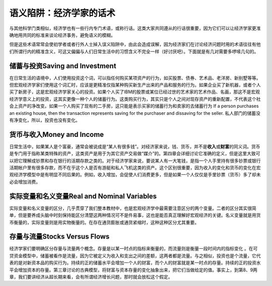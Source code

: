 语义陷阱：经济学家的话术
===============================================



与其他科学门类相似，经济学也有一些行内专门术语，或称行话。这类大家共同遵从的行话很重要，因为它们可以让经济学家更准确地用共同的标准来谈论经济事务，避免语义的模糊。

但是这些术语常常会使初学者或者行外人士掉入误义陷阱中，由此会造成误解，因为经济家们在讨论经济问题时用的术语往往有他们所谓行内的精准含义，可这又偏偏与人们日常生活中的习惯含义不完全一样（好讨厌吧）。下面就是有几对需要多啰嗦几句的。

储蓄与投资Saving and Investment
-------------------------------

在日常生活的语境中，人们使用投资这个词，可以指任何购买某项资产的行为，如买股票、债券、艺术品、老洋房、新别墅等等。但宏观经济学家们使用这个词汇时，应该是更精准仅指某种购买新生产出来的产品和服务的行为。如果企业买了新机器，或者个人买了新房子，这是宏观经济学家关心的投资。如果个人买了IBM的股票或某位已经过世的艺术家的艺术作品、名画，那这不是宏观经济学意义上的投资，这其实更像一种个人的储蓄行为。这类购买行为，其实只是个人之间对现存资产的重新配置，不代表这个社会上资产的净改变。如果一个人购买了现有的二手房，这只能是表示买家的储蓄行为和卖家的去储蓄行为
If a person purchases an existing house, then the transaction represents
saving for the purchaser and dissaving for the seller.
私人部门的储蓄没有净变化，所以，投资也没有变化。

货币与收入Money and Income
--------------------------

日常生活中，如果某人是个富豪，通常会被说成是“某人有很多钱”。对经济家来说，钱、货币，并不是\ **收入**\ 或\ **财富**\ 的同义词。货币是专门用于指称某类特殊的资产，这类资产是用于为其它资产交易做“媒介”的。第四章会详细讨论它准确的定义，但是这里大致可以把它理解成钞票和存在银行的活期存款之类的。对于经济学家来说，要说某人有一大笔钱，是指一个人手里持有很多钞票或银行活期帐户里有很多存款，而不在乎这个人是否有游艇和私人飞机这类的资产。这个区别很重要，因为收入的变化和货币的变化在宏观经济学模型中是有明显不同后果的。例如，收入增加，会促使人们消费更多，但是如果一个人仅仅是手里钞票（货币）多了却未必会增加消费。

实际变量和名义变量Real and Nominal Variables
--------------------------------------------

实际变量和名义变量的区分，几乎贯穿了我们整本教材中，也是宏观经济学中最需要注意区分的两个变量。二者的区分其实很简单，但是要养成头脑中时刻保持能区分清楚这两种情况可不是件易事，这也是能否真正理解好宏观经济的关键。名义变量就是用货币衡量的，实际变量则是用实物衡量的。在存在通货膨胀或通货紧缩时，这种这种区分尤其重要。

存量与流量Stocks Versus Flows
-----------------------------

经济学家们要明确区分存量与流量两个概念。存量是以某一时点的指标来衡量的，而流量则是衡量一段时间内的指标变化
。在可贷资金模型中，储蓄被看作是流量，因为它被定义为收入和支出之间的差额，这两者都是流量。与之相似，投资也是个流量，它代表的是对新资本品的购买行为。持续的正的储蓄水平会增加一个人的财富，而个人的财富就是某一时点的存量。持续的正的投资水平会增加资本的存量。第三章讨论的古典模型，将财富与资本存量的变化抽象出来，把它们当做给定的值。事实上，到第8、9两章，我们要讲经济从超长期来看，会有所谓经济增长问题，那时就会放松这个假定。

